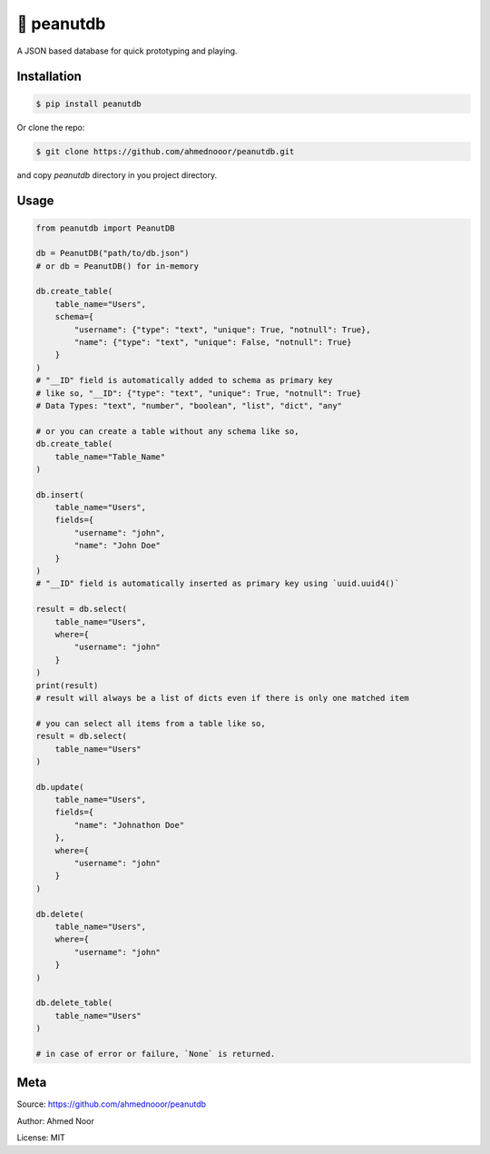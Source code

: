 🥜 peanutdb
============

A JSON based database for quick prototyping and playing.

.. image:: https://img.shields.io/badge/pypi-v0.2.0-yellow.svg?style=flat-square
        :target: https://pypi.python.org/pypi/peanutdb

Installation
------------

.. code-block:: bash

    $ pip install peanutdb


Or clone the repo:

.. code-block:: bash

    $ git clone https://github.com/ahmednooor/peanutdb.git
    
and copy `peanutdb` directory in you project directory.

Usage
-----

.. code-block:: python

    from peanutdb import PeanutDB

    db = PeanutDB("path/to/db.json")
    # or db = PeanutDB() for in-memory

    db.create_table(
        table_name="Users",
        schema={
            "username": {"type": "text", "unique": True, "notnull": True},
            "name": {"type": "text", "unique": False, "notnull": True}
        }
    )
    # "__ID" field is automatically added to schema as primary key
    # like so, "__ID": {"type": "text", "unique": True, "notnull": True}
    # Data Types: "text", "number", "boolean", "list", "dict", "any"

    # or you can create a table without any schema like so,
    db.create_table(
        table_name="Table_Name"
    )

    db.insert(
        table_name="Users",
        fields={
            "username": "john",
            "name": "John Doe"
        }
    )
    # "__ID" field is automatically inserted as primary key using `uuid.uuid4()`

    result = db.select(
        table_name="Users",
        where={
            "username": "john"
        }
    )
    print(result)
    # result will always be a list of dicts even if there is only one matched item

    # you can select all items from a table like so,
    result = db.select(
        table_name="Users"
    )

    db.update(
        table_name="Users",
        fields={
            "name": "Johnathon Doe"
        },
        where={
            "username": "john"
        }
    )

    db.delete(
        table_name="Users",
        where={
            "username": "john"
        }
    )

    db.delete_table(
        table_name="Users"
    )

    # in case of error or failure, `None` is returned.


Meta
----
Source: https://github.com/ahmednooor/peanutdb

Author: Ahmed Noor

License: MIT
